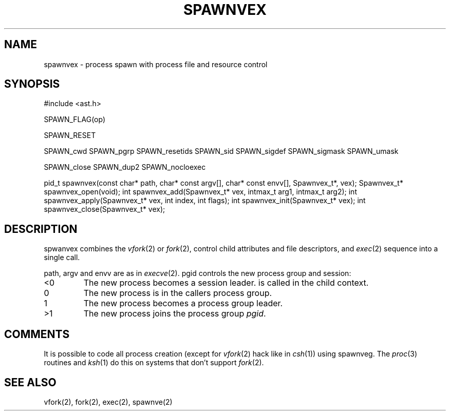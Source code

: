 .fp 5 CW
.de Af
.ds ;G \\*(;G\\f\\$1\\$3\\f\\$2
.if !\\$4 .Af \\$2 \\$1 "\\$4" "\\$5" "\\$6" "\\$7" "\\$8" "\\$9"
..
.de aF
.ie \\$3 .ft \\$1
.el \{\
.ds ;G \&
.nr ;G \\n(.f
.Af "\\$1" "\\$2" "\\$3" "\\$4" "\\$5" "\\$6" "\\$7" "\\$8" "\\$9"
\\*(;G
.ft \\n(;G \}
..
.de L
.aF 5 \\n(.f "\\$1" "\\$2" "\\$3" "\\$4" "\\$5" "\\$6" "\\$7"
..
.de LR
.aF 5 1 "\\$1" "\\$2" "\\$3" "\\$4" "\\$5" "\\$6" "\\$7"
..
.de RL
.aF 1 5 "\\$1" "\\$2" "\\$3" "\\$4" "\\$5" "\\$6" "\\$7"
..
.de EX		\" start example
.ta 1i 2i 3i 4i 5i 6i
.PP
.RS 
.PD 0
.ft 5
.nf
..
.de EE		\" end example
.fi
.ft
.PD
.RE
.PP
..
.TH SPAWNVEX 3
.SH NAME
spawnvex \- process spawn with process file and resource control
.SH SYNOPSIS
.L "#include <ast.h>"
.sp
.L "SPAWN_FLAG(op)"
.sp
.L "SPAWN_RESET"
.sp
.L "SPAWN_cwd"
.L "SPAWN_pgrp"
.L "SPAWN_resetids"
.L "SPAWN_sid"
.L "SPAWN_sigdef"
.L "SPAWN_sigmask"
.L "SPAWN_umask"
.sp
.L "SPAWN_close"
.L "SPAWN_dup2"
.L "SPAWN_nocloexec"
.sp
.L "pid_t spawnvex(const char* path, char* const argv[], char* const envv[], Spawnvex_t*, vex);"
.L "Spawnvex_t* spawnvex_open(void);"
.L "int spawnvex_add(Spawnvex_t* vex, intmax_t arg1, intmax_t arg2);"
.L "int spawnvex_apply(Spawnvex_t* vex, int index, int flags);"
.L "int spawnvex_init(Spawnvex_t* vex);"
.L "int spawnvex_close(Spawnvex_t* vex);"
.SH DESCRIPTION
.L spwanvex
combines the
.IR vfork (2)
or
.IR fork (2),
control child attributes and file descriptors,
and
.IR exec (2)
sequence into a single call.
.PP
.LR path ,
.L argv
and
.L envv
are as in
.IR execve (2).
.L pgid
controls the new process group and session:
.TP
.L <0
The new process becomes a session leader.
is called in the child context.
.TP
.L 0
The new process is in the callers process group.
.TP
.L 1
The new process becomes a process group leader.
.TP
.L >1
The new process joins the process group
.IR pgid .
.SH COMMENTS
It is possible to code all process creation (except for
.IR vfork (2)
hack like in
.IR csh (1))
using
.LR spawnveg .
The
.IR proc (3)
routines and
.IR ksh (1)
do this on systems that don't support
.IR fork (2).
.SH "SEE ALSO"
vfork(2), fork(2), exec(2), spawnve(2)
